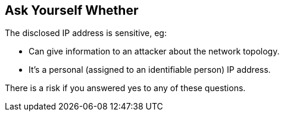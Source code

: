 == Ask Yourself Whether

The disclosed IP address is sensitive, eg:

* Can give information to an attacker about the network topology.
* It's a personal (assigned to an identifiable person) IP address.

There is a risk if you answered yes to any of these questions.
